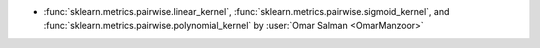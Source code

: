 - :func:`sklearn.metrics.pairwise.linear_kernel`,
  :func:`sklearn.metrics.pairwise.sigmoid_kernel`, and
  :func:`sklearn.metrics.pairwise.polynomial_kernel` by
  :user:`Omar Salman <OmarManzoor>`

